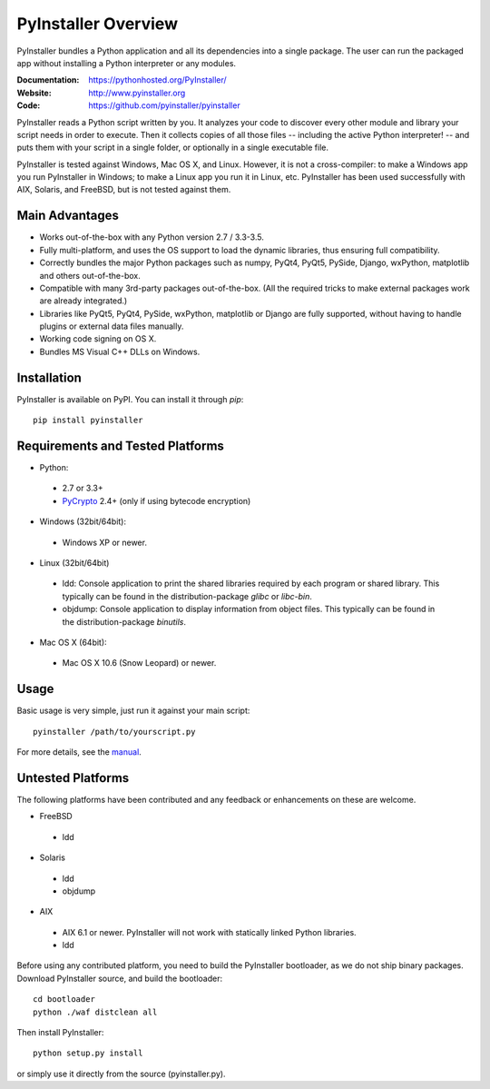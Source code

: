 PyInstaller Overview
====================

PyInstaller bundles a Python application and all its dependencies into a single
package. The user can run the packaged app without installing a Python
interpreter or any modules.


.. image:: https://img.shields.io/travis/pyinstaller/pyinstaller/develop.svg?label=Linux
   :target: https://travis-ci.org/pyinstaller/pyinstaller/
   :alt: Travis CI test status (Linux)

.. image:: https://img.shields.io/travis/pyinstaller/pyinstaller-osx-tests/master.svg?label=OS%20X
   :target: https://travis-ci.org/pyinstaller/pyinstaller-osx-tests
   :alt: Travis CI test status (OS X)

.. image:: https://img.shields.io/appveyor/ci/matysek/pyinstaller/develop.svg?label=Windows
   :target: https://ci.appveyor.com/project/matysek/pyinstaller/branch/develop
   :alt: AppVeyor CI test status (Windows)

.. image:: https://landscape.io/github/pyinstaller/pyinstaller/develop/landscape.svg
   :target: https://landscape.io/github/pyinstaller/pyinstaller/develop
   :alt: Code health

.. image:: https://img.shields.io/pypi/v/PyInstaller.svg
   :target: https://pypi.python.org/pypi/PyInstaller

.. image:: https://img.shields.io/pypi/dm/PyInstaller.svg
   :target: https://pypi.python.org/pypi/PyInstaller

.. image:: https://img.shields.io/badge/docs-latest-blue.svg
   :target: http://htmlpreview.github.io/?https://github.com/pyinstaller/pyinstaller/blob/develop/doc/Manual.html
   :alt: Manual

.. image:: https://img.shields.io/badge/changes-latest-blue.svg
   :target: https://github.com/pyinstaller/pyinstaller/blob/develop/doc/CHANGES.rst
   :alt: Changelog

.. image:: https://img.shields.io/badge/IRC-pyinstalller-blue.svg
   :target: http://webchat.freenode.net/?channels=%23pyinstaller&uio=d4
   :alt: IRC


:Documentation: https://pythonhosted.org/PyInstaller/
:Website:       http://www.pyinstaller.org
:Code:          https://github.com/pyinstaller/pyinstaller


PyInstaller reads a Python script written by you. It analyzes your code
to discover every other module and library your script needs in order to
execute. Then it collects copies of all those files -- including the active
Python interpreter! -- and puts them with your script in a single folder, or
optionally in a single executable file.


PyInstaller is tested against Windows, Mac OS X, and Linux. However, it is not
a cross-compiler: to make a Windows app you run PyInstaller in Windows; to make
a Linux app you run it in Linux, etc. PyInstaller has been used successfully
with AIX, Solaris, and FreeBSD, but is not tested against them.


Main Advantages
---------------

- Works out-of-the-box with any Python version 2.7 / 3.3-3.5.
- Fully multi-platform, and uses the OS support to load the dynamic libraries,
  thus ensuring full compatibility.
- Correctly bundles the major Python packages such as numpy, PyQt4, PyQt5,
  PySide, Django, wxPython, matplotlib and others out-of-the-box.
- Compatible with many 3rd-party packages out-of-the-box. (All the required
  tricks to make external packages work are already integrated.)
- Libraries like PyQt5, PyQt4, PySide, wxPython, matplotlib or Django are fully
  supported, without having to handle plugins or external data files manually.
- Working code signing on OS X.
- Bundles MS Visual C++ DLLs on Windows.


Installation
------------

PyInstaller is available on PyPI. You can install it through `pip`::

      pip install pyinstaller


Requirements and Tested Platforms
------------------------------------

- Python: 

 - 2.7 or 3.3+
 - PyCrypto_ 2.4+ (only if using bytecode encryption)

- Windows (32bit/64bit):

 - Windows XP or newer.
    
- Linux (32bit/64bit)

 - ldd: Console application to print the shared libraries required
   by each program or shared library. This typically can be found in
   the distribution-package `glibc` or `libc-bin`.
 - objdump: Console application to display information from 
   object files. This typically can be found in the
   distribution-package `binutils`.

- Mac OS X (64bit):

 - Mac OS X 10.6 (Snow Leopard) or newer.


Usage
-----

Basic usage is very simple, just run it against your main script::

      pyinstaller /path/to/yourscript.py

For more details, see the `manual`_.


Untested Platforms
---------------------

The following platforms have been contributed and any feedback or
enhancements on these are welcome.

- FreeBSD

 - ldd

- Solaris

 - ldd
 - objdump

- AIX

 - AIX 6.1 or newer. PyInstaller will not work with statically
   linked Python libraries.
 - ldd


Before using any contributed platform, you need to build the PyInstaller
bootloader, as we do not ship binary packages. Download PyInstaller
source, and build the bootloader::
     
        cd bootloader
        python ./waf distclean all

Then install PyInstaller::

        python setup.py install
        
or simply use it directly from the source (pyinstaller.py).



.. _PyCrypto: https://www.dlitz.net/software/pycrypto/
.. _`manual`: http://htmlpreview.github.io/?https://github.com/pyinstaller/pyinstaller/blob/develop/doc/Manual.html

